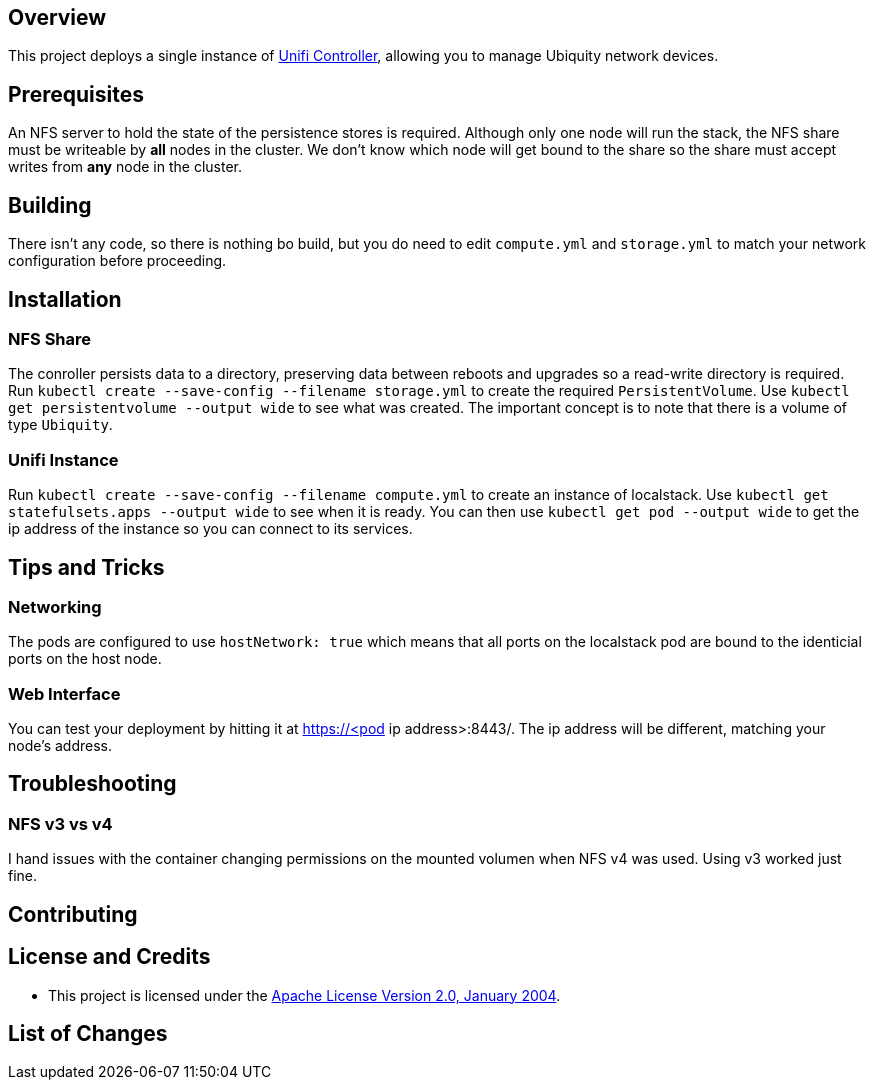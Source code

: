 ifdef::env-github[]
:tip-caption: :bulb:
:note-caption: :information_source:
:important-caption: :heavy_exclamation_mark:
:caution-caption: :fire:
:warning-caption: :warning:
endif::[]

== Overview
This project deploys a single instance of https://unifi-network.ui.com/#unifi[Unifi Controller], allowing you to manage Ubiquity network devices. 

== Prerequisites
An NFS server to hold the state of the persistence stores is required.  Although only one node will run the stack, the NFS share must be writeable by *all* nodes in the cluster.  We don't know which node will get bound to the share so the share must accept writes from *any* node in the cluster.

== Building
There isn't any code, so there is nothing bo build, but you do need to edit `compute.yml` and `storage.yml` to match your network configuration before proceeding.

== Installation

=== NFS Share
The conroller persists data to a directory, preserving data between reboots and upgrades so a read-write directory is required.  Run `kubectl create --save-config --filename storage.yml` to create the required `PersistentVolume`. Use `kubectl get persistentvolume --output wide` to see what was created.  The important concept is to note that there is a volume of type `Ubiquity`.

=== Unifi Instance
Run `kubectl create --save-config --filename compute.yml` to create an instance of localstack.  Use `kubectl get statefulsets.apps --output wide` to see when it is ready. You can then use `kubectl get pod --output wide` to get the ip address of the instance so you can connect to its services.

== Tips and Tricks
=== Networking
The pods are configured to use `hostNetwork: true` which means that all ports on the localstack pod are bound to the identicial ports on the host node.

=== Web Interface
You can test your deployment by hitting it at https://<pod ip address>:8443/. The ip address will be different, matching your node's address.

== Troubleshooting
=== NFS v3 vs v4
I hand issues with the container changing permissions on the mounted volumen when NFS v4 was used. Using v3 worked just fine.

== Contributing

== License and Credits
* This project is licensed under the http://www.apache.org/licenses/[Apache License Version 2.0, January 2004].

== List of Changes

